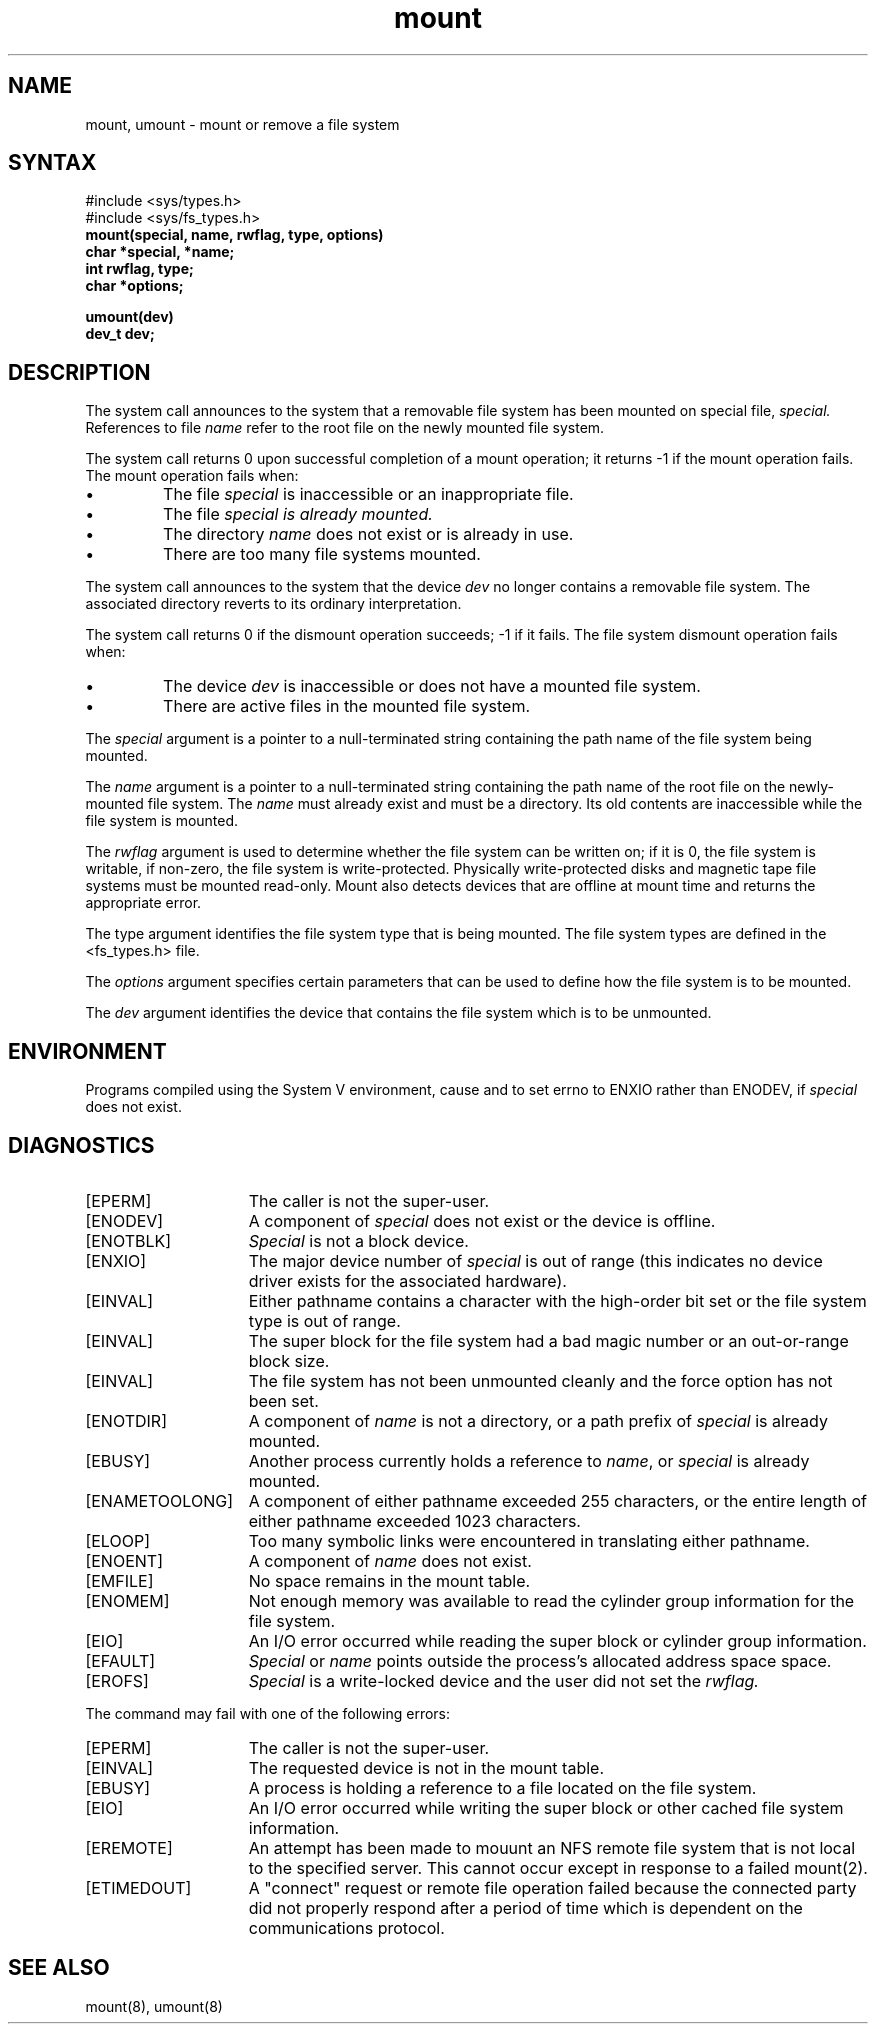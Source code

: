 .TH mount 2
.SH NAME
mount, umount \- mount or remove a file system
.SH SYNTAX
.nf
#include <sys/types.h>
#include <sys/fs_types.h>
.br
.br
.ft B
mount(special, name, rwflag, type, options)
char *special, *name;
int rwflag, type;
char *options;
.PP
.ft B
umount(dev)
dev_t dev;
.fi
.SH DESCRIPTION
The
.PN mount
system call announces to the system that a removable file system has
been mounted on
special file,
.I special.
References to file
.I name
refer to
the root file on the newly mounted file system.
.PP
The
.PN mount
system call returns 0 upon successful completion of a mount operation;
it returns \-1 if the mount operation fails.
The mount operation fails when:
.IP \(bu
The file 
.I special
is inaccessible or an inappropriate file.
.IP \(bu
The file
.I special is already mounted.
.IP \(bu
The directory 
.I name
does not exist or is already in use.
.IP \(bu
There are too many file systems mounted.
.PP
The
.PN umount
system call
announces to the system that the device
.I dev
no longer contains a removable file system.
The associated directory reverts to its ordinary interpretation.
.PP
The
.PN umount
system call
returns 0 if the dismount operation succeeds; \-1 if it fails.
The file system dismount operation fails when:
.IP \(bu
The device
.I dev
is inaccessible or does not have a mounted file system.
.IP \(bu
There are active files in the mounted file system.
.PP
The 
.I special
argument is a pointer to a null-terminated string
containing the path name of the file system being mounted.
.PP
The 
.I name
argument is a pointer to a null-terminated string containing the path name
of the root file on the newly-mounted file system.  The
.I name
must already exist and must be a directory.
Its old contents
are inaccessible while the file system
is mounted.
.PP
The
.I rwflag
argument is used to determine whether the file system can be written
on; if it is 0, the file system is writable, if non-zero, the file
system is write-protected.  Physically write-protected disks and
magnetic tape file systems must be mounted read-only.
Mount also detects devices that are offline at
mount time and returns the appropriate error.
.PP
The type argument identifies the file system type that is being mounted.
The file system types are defined in the <fs_types.h> file.
.PP
The 
.I options 
argument specifies certain parameters that can be used to define how
the file system is to be mounted.
.PP
The 
.I dev
argument identifies the device that contains the file system which is to
be unmounted.
.SH ENVIRONMENT
Programs compiled using the System V environment, cause
.PN mount 
and
.PN umount
to set errno to ENXIO rather than ENODEV, if \fIspecial\fP
does not exist.
.SH DIAGNOSTICS
.TP 15
[EPERM]
The caller is not the super-user.
.TP 15
[ENODEV]
A component
of
.I special
does not exist or the device is offline.
.TP 15
[ENOTBLK]
.I Special
is not a block device.
.TP 15
[ENXIO]
The major device number of 
.I special
is out of range (this indicates no device driver exists
for the associated hardware).
.TP 15
[EINVAL]
Either pathname contains a character with the high-order bit set
or the file system type is out of range.
.TP 15
[EINVAL]
The super block for the file system had a bad magic number or an
out-or-range block size.
.TP 15
[EINVAL]
The file system has not been unmounted cleanly and the force option 
has not been set.
.TP 15
[ENOTDIR]
A component of
.I name
is not a directory,
or a path prefix of
.I special
is already mounted.
.TP 15
[EBUSY]
Another process currently holds a reference to
.IR name ,
or
.I special
is already mounted.
.TP 15
[ENAMETOOLONG]
A component of either pathname exceeded 255 characters,
or the entire length of either pathname exceeded 1023
characters.
.TP 15
[ELOOP]
Too many symbolic links were encountered in translating
either pathname.
.TP 15
[ENOENT]
A component of
.I name
does not exist.
.TP 15
[EMFILE]
No space remains in the mount table.
.TP 15
[ENOMEM]
Not enough memory was available to read the cylinder
group information for the file system.
.TP 15
[EIO]
An I/O error occurred while reading the super block or
cylinder group information.
.TP 15
[EFAULT]
.I Special
or
.I name
points outside the process's allocated address space space.
.TP 15
[EROFS]
.I Special
is a write-locked device and the user did not set the
.I rwflag.
.PP
The
.PN umount
command may fail with one of the following errors:
.TP 15
[EPERM]
The caller is not the super-user.
.TP 15
[EINVAL]
The requested device is not in the mount table.
.TP 15
[EBUSY]
A process is holding a reference to a file located
on the file system.
.TP 15
[EIO]
An I/O error occurred while writing the super block or other
cached file system information.
.TP 15
[EREMOTE]
An attempt has been made to mouunt an NFS remote file system that
is not local to the specified server.  This cannot
occur except in response to a failed mount(2).
.TP
[ETIMEDOUT]
A "connect" request or remote file operation failed
because the connected party
did not properly respond after a period
of time which is dependent on the communications protocol.
.SH "SEE ALSO"
mount(8), umount(8)
